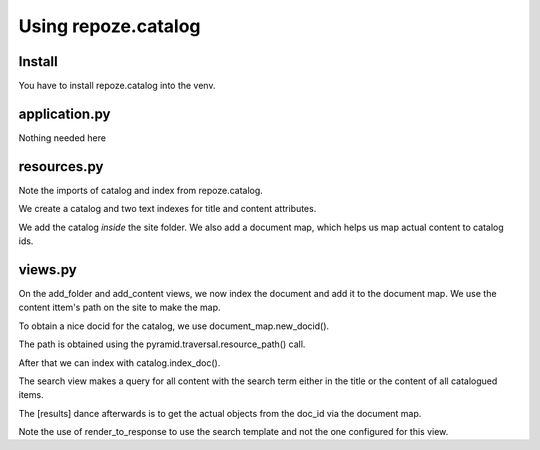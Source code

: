 ====================
Using repoze.catalog
====================

Install
-------

You have to install repoze.catalog into the venv.

application.py
--------------

Nothing needed here

resources.py
------------

Note the imports of catalog and index from repoze.catalog.

We create a catalog and two text indexes for title and content attributes.

We add the catalog *inside* the site folder. We also add a document map, which
helps us map actual content to catalog ids.

views.py
--------

On the add_folder and add_content views, we now index the document and add it
to the document map. We use the content ittem's path on the site to make the
map. 

To obtain a nice docid for the catalog, we use document_map.new_docid().

The path is obtained using the pyramid.traversal.resource_path() call.

After that we can index with catalog.index_doc().

The search view makes a query for all content with the search term either in
the title or the content of all catalogued items.

The [results] dance afterwards is to get the actual objects from the doc_id via
the document map.

Note the use of render_to_response to use the search template and not the one
configured for this view.
